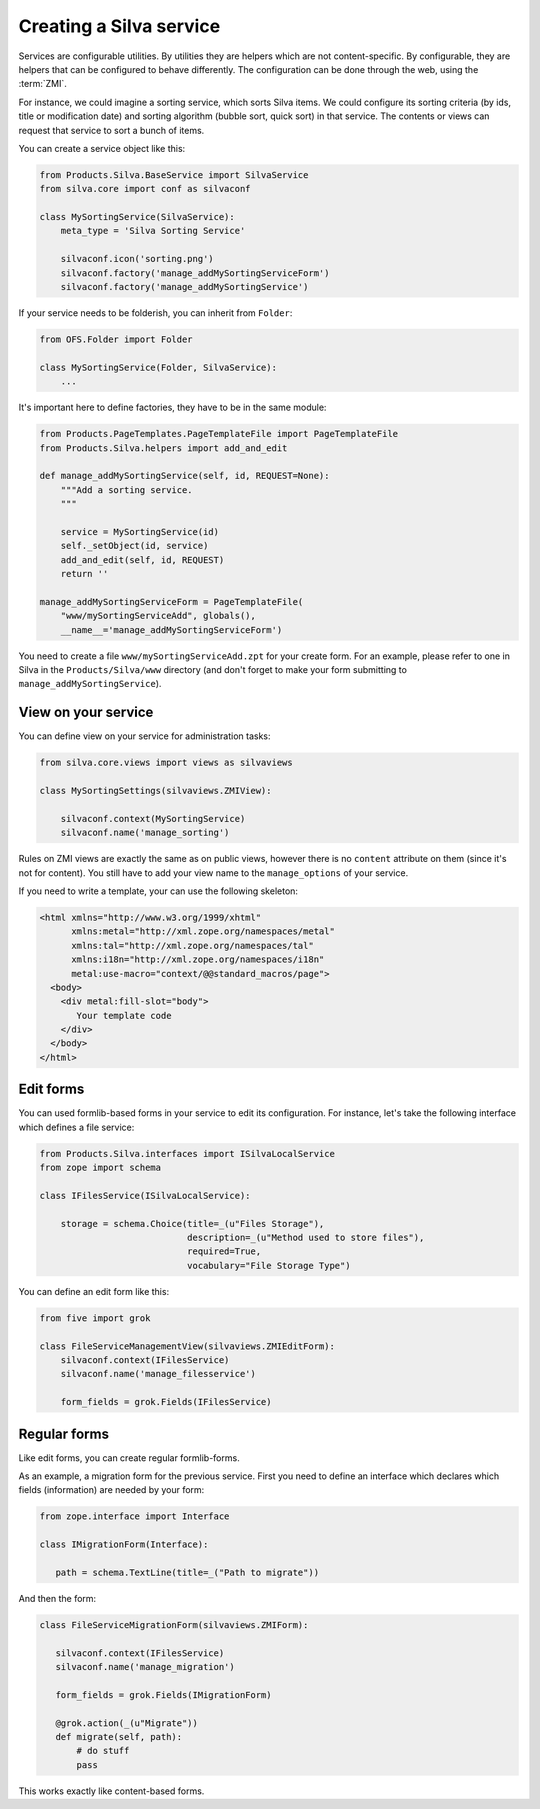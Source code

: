 
.. _creating-a-new-silva-service:

Creating a Silva service
========================

Services are configurable utilities. By utilities they are helpers
which are not content-specific. By configurable, they are helpers that
can be configured to behave differently. The configuration can be done
through the web, using the :term:`ZMI`.

For instance, we could imagine a sorting service, which sorts Silva
items. We could configure its sorting criteria (by ids, title or
modification date) and sorting algorithm (bubble sort, quick sort) in
that service. The contents or views can request that service to sort
a bunch of items.

You can create a service object like this:

.. code-block:: python

  from Products.Silva.BaseService import SilvaService
  from silva.core import conf as silvaconf

  class MySortingService(SilvaService):
      meta_type = 'Silva Sorting Service'

      silvaconf.icon('sorting.png')
      silvaconf.factory('manage_addMySortingServiceForm')
      silvaconf.factory('manage_addMySortingService')

If your service needs to be folderish, you can inherit from
``Folder``:

.. code-block:: python

  from OFS.Folder import Folder

  class MySortingService(Folder, SilvaService):
      ...

It's important here to define factories, they have to be in the same
module:

.. code-block:: python

  from Products.PageTemplates.PageTemplateFile import PageTemplateFile
  from Products.Silva.helpers import add_and_edit

  def manage_addMySortingService(self, id, REQUEST=None):
      """Add a sorting service.
      """

      service = MySortingService(id)
      self._setObject(id, service)
      add_and_edit(self, id, REQUEST)
      return ''

  manage_addMySortingServiceForm = PageTemplateFile(
      "www/mySortingServiceAdd", globals(),
      __name__='manage_addMySortingServiceForm')

You need to create a file ``www/mySortingServiceAdd.zpt`` for your
create form. For an example, please refer to one in Silva in the
``Products/Silva/www`` directory (and don't forget to make your form
submitting to ``manage_addMySortingService``).

View on your service
--------------------

You can define view on your service for administration tasks:

.. code-block:: python

  from silva.core.views import views as silvaviews

  class MySortingSettings(silvaviews.ZMIView):

      silvaconf.context(MySortingService)
      silvaconf.name('manage_sorting')

Rules on ZMI views are exactly the same as on public views, however
there is no ``content`` attribute on them (since it's not for
content). You still have to add your view name to the
``manage_options`` of your service.

If you need to write a template, your can use the following skeleton:

.. code-block:: html

  <html xmlns="http://www.w3.org/1999/xhtml"
        xmlns:metal="http://xml.zope.org/namespaces/metal"
        xmlns:tal="http://xml.zope.org/namespaces/tal"
        xmlns:i18n="http://xml.zope.org/namespaces/i18n"
        metal:use-macro="context/@@standard_macros/page">
    <body>
      <div metal:fill-slot="body">
         Your template code
      </div>
    </body>
  </html>

Edit forms
----------

You can used formlib-based forms in your service to edit its
configuration. For instance, let's take the following interface which
defines a file service:

.. code-block:: python

  from Products.Silva.interfaces import ISilvaLocalService
  from zope import schema

  class IFilesService(ISilvaLocalService):

      storage = schema.Choice(title=_(u"Files Storage"),
                              description=_(u"Method used to store files"),
                              required=True,
                              vocabulary="File Storage Type")

You can define an edit form like this:

.. code-block:: python

  from five import grok

  class FileServiceManagementView(silvaviews.ZMIEditForm):
      silvaconf.context(IFilesService)
      silvaconf.name('manage_filesservice')

      form_fields = grok.Fields(IFilesService)

Regular forms
-------------

Like edit forms, you can create regular formlib-forms.

As an example, a migration form for the previous service. First you
need to define an interface which declares which fields (information)
are needed by your form:

.. code-block:: python

   from zope.interface import Interface

   class IMigrationForm(Interface):

      path = schema.TextLine(title=_("Path to migrate"))

And then the form:

.. code-block:: python

   class FileServiceMigrationForm(silvaviews.ZMIForm):

      silvaconf.context(IFilesService)
      silvaconf.name('manage_migration')

      form_fields = grok.Fields(IMigrationForm)

      @grok.action(_(u"Migrate"))
      def migrate(self, path):
          # do stuff
          pass

This works exactly like content-based forms.

